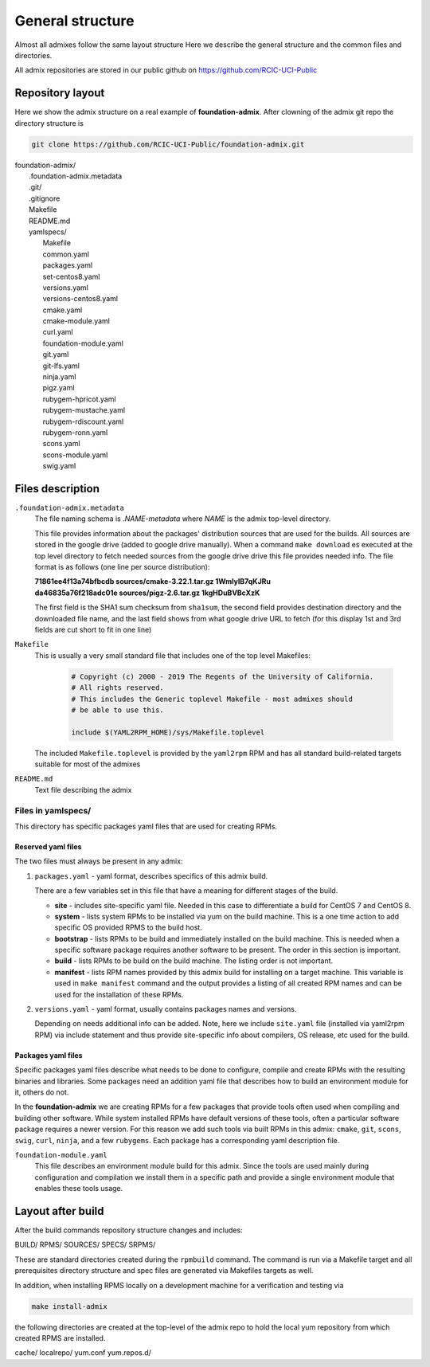 General structure
=================

.. _admix_internals:

Almost all admixes follow the same layout structure
Here we describe the general structure and the common files
and directories.

All admix repositories are stored in our public github
on https://github.com/RCIC-UCI-Public

.. raw:: html

   <style> .blue {color:mediumblue} </style>

.. role:: blue

Repository layout
------------------

Here we show the admix structure on a real example of **foundation-admix**.
After clowning of the admix git repo the directory structure is

.. code-block:: bash

   git clone https://github.com/RCIC-UCI-Public/foundation-admix.git


|  :blue:`foundation-admix/`
|      .foundation-admix.metadata
|      :blue:`.git/`
|      .gitignore
|      Makefile
|      README.md
|      :blue:`yamlspecs/`
|           Makefile
|           common.yaml
|           packages.yaml
|           set-centos8.yaml
|           versions.yaml
|           versions-centos8.yaml
|           cmake.yaml
|           cmake-module.yaml
|           curl.yaml
|           foundation-module.yaml
|           git.yaml
|           git-lfs.yaml
|           ninja.yaml
|           pigz.yaml
|           rubygem-hpricot.yaml
|           rubygem-mustache.yaml
|           rubygem-rdiscount.yaml
|           rubygem-ronn.yaml
|           scons.yaml
|           scons-module.yaml
|           swig.yaml

Files description
-----------------

``.foundation-admix.metadata``
  The file naming schema is *.NAME-metadata* where `NAME` is the admix top-level directory.

  This file provides information about the packages' distribution sources that are used
  for the builds. All sources are stored in the google drive (added to google drive manually).
  When a command ``make download`` es executed at the top level directory to
  fetch needed sources from the google drive  drive this file provides needed info.
  The file format is as follows (one line per source distribution):

  |  **71861ee4f13a74bfbcdb  sources/cmake-3.22.1.tar.gz 1WmIylB7qKJRu**
  |  **da46835a76f218adc01e  sources/pigz-2.6.tar.gz     1kgHDuBVBcXzK**

  The first field is the SHA1 sum checksum from ``sha1sum``, the second field
  provides  destination directory and the downloaded file name, and the last
  field shows from what google drive URL to fetch (for this display 1st and 3rd
  fields are cut short  to fit in one line)

``Makefile``
  This is usually a very small standard file that includes one of the top
  level Makefiles:

    .. code-block:: make

       # Copyright (c) 2000 - 2019 The Regents of the University of California.
       # All rights reserved.
       # This includes the Generic toplevel Makefile - most admixes should
       # be able to use this.

       include $(YAML2RPM_HOME)/sys/Makefile.toplevel

  The included ``Makefile.toplevel`` is provided by the ``yaml2rpm`` RPM
  and has all standard build-related targets suitable for most of the admixes

``README.md``
  Text file describing the admix


Files in yamlspecs/
^^^^^^^^^^^^^^^^^^^

This directory has specific packages yaml files that are used for creating RPMs.

Reserved yaml files
~~~~~~~~~~~~~~~~~~~

The two files must always be present in any admix:

1. ``packages.yaml`` - yaml format, describes specifics of
   this admix build.

   .. literalinclude:: files/foundation-admix-packages.yaml
      :language: yaml

   There are a few variables  set in this file that have a meaning for
   different stages of the build.

   - **site** - includes site-specific yaml file. Needed in this case to
     differentiate a build for CentOS 7 and CentOS 8.
   - **system** - lists system RPMs to be installed via yum on the build machine.
     This is a one time action to add  specific OS provided RPMS to the build host.
   - **bootstrap** - lists RPMs to be build and immediately installed on the build machine.
     This is needed when a specific software package requires another software
     to be present. The order in this section is important.
   - **build** - lists RPMs to be build on the build machine. The listing order
     is not important.
   - **manifest** - lists RPM names  provided by this admix build for installing on
     a target machine. This variable is used in ``make manifest`` command and the
     output provides a listing of all created RPM names and can be used for the
     installation of these RPMs.

2. ``versions.yaml`` - yaml format, usually contains packages names and versions.

   .. literalinclude:: files/versions.yaml
      :language: yaml

   Depending on needs additional info can be added. Note, here we include ``site.yaml`` file
   (installed via yaml2rpm RPM) via include statement and thus provide site-specific info about
   compilers, OS release, etc used for the build.


Packages yaml files
~~~~~~~~~~~~~~~~~~~

Specific packages yaml files describe what needs to be done to configure,
compile and create RPMs with the resulting binaries and libraries. Some
packages need an addition yaml file that describes how to build an
environment module for it, others do not.

In the **foundation-admix** we are creating RPMs for a few packages that
provide tools often used when compiling and building other software. While system
installed RPMs have default versions of these tools, often a particular software
package requires a newer version. For this reason we add such tools via built
RPMs in this admix: ``cmake``, ``git``, ``scons``, ``swig``, ``curl``, ``ninja``, and a few ``rubygems``.
Each package has a corresponding yaml description file.

``foundation-module.yaml``
  This file describes an environment module build for this admix.
  Since the tools are used mainly during configuration and compilation
  we install them in a specific path and provide a single environment module
  that enables these tools usage.

  .. literalinclude:: files/foundation-module.yaml
     :language: yaml


Layout after build
------------------

After the build commands repository structure changes and includes:

:blue:`BUILD/ RPMS/ SOURCES/ SPECS/ SRPMS/`

These are standard directories created during the ``rpmbuild`` command. The
command is run via a Makefile target and all prerequisites directory structure
and spec files are generated via Makefiles targets as well.

In addition, when installing RPMS locally on a development machine for a
verification  and testing  via

.. code-block:: bash

   make install-admix

the following directories are created at the top-level of the admix repo
to hold the local yum repository from which created RPMS are installed.

:blue:`cache/ localrepo/ yum.conf yum.repos.d/`
